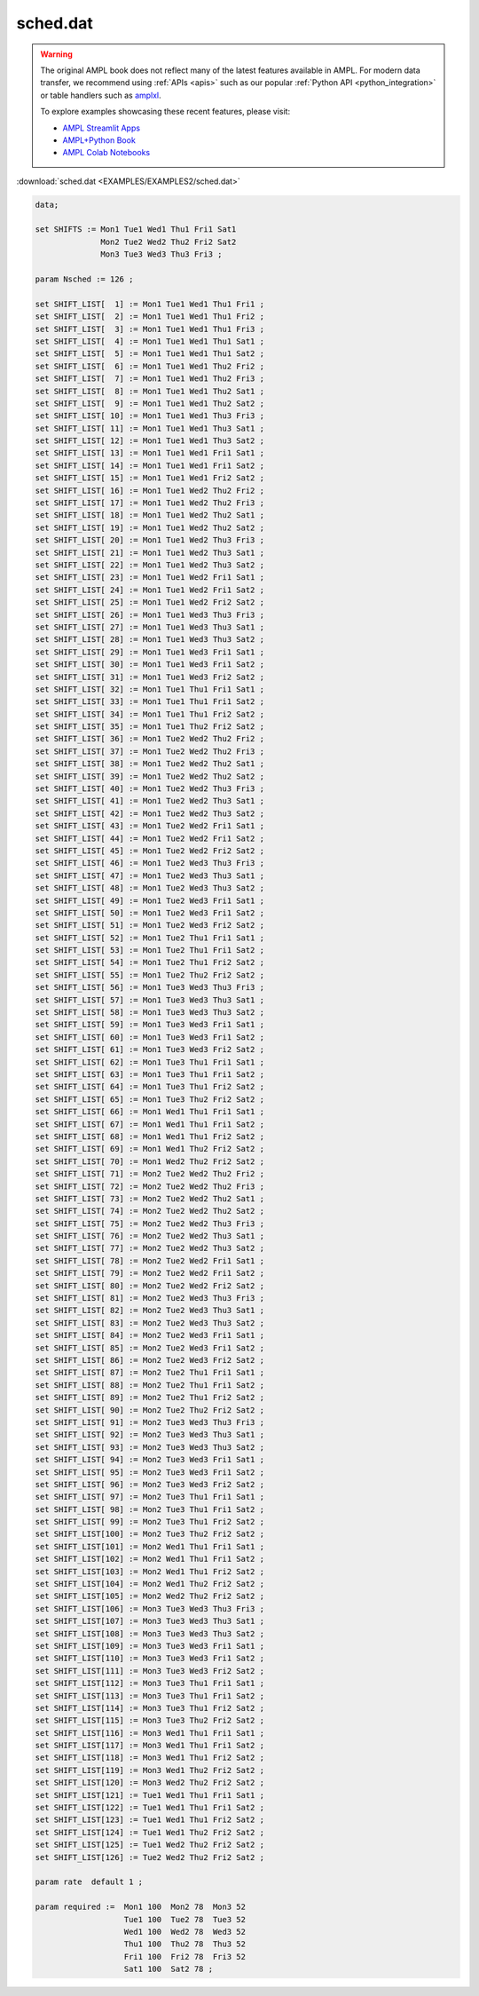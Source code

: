 sched.dat
=========


.. warning::
    The original AMPL book does not reflect many of the latest features available in AMPL.
    For modern data transfer, we recommend using :ref:`APIs <apis>` such as our popular :ref:`Python API <python_integration>` or table handlers such as `amplxl <https://plugins.ampl.com/amplxl.html>`_.

    
    To explore examples showcasing these recent features, please visit:

    - `AMPL Streamlit Apps <https://ampl.com/streamlit/>`__
    - `AMPL+Python Book <https://ampl.com/mo-book/>`__
    - `AMPL Colab Notebooks <https://ampl.com/colab/>`__

:download:`sched.dat <EXAMPLES/EXAMPLES2/sched.dat>`

.. code-block:: ampl

    data;
    
    set SHIFTS := Mon1 Tue1 Wed1 Thu1 Fri1 Sat1
                  Mon2 Tue2 Wed2 Thu2 Fri2 Sat2
                  Mon3 Tue3 Wed3 Thu3 Fri3 ;
    
    param Nsched := 126 ;
    
    set SHIFT_LIST[  1] := Mon1 Tue1 Wed1 Thu1 Fri1 ;
    set SHIFT_LIST[  2] := Mon1 Tue1 Wed1 Thu1 Fri2 ;
    set SHIFT_LIST[  3] := Mon1 Tue1 Wed1 Thu1 Fri3 ;
    set SHIFT_LIST[  4] := Mon1 Tue1 Wed1 Thu1 Sat1 ;
    set SHIFT_LIST[  5] := Mon1 Tue1 Wed1 Thu1 Sat2 ;
    set SHIFT_LIST[  6] := Mon1 Tue1 Wed1 Thu2 Fri2 ;
    set SHIFT_LIST[  7] := Mon1 Tue1 Wed1 Thu2 Fri3 ;
    set SHIFT_LIST[  8] := Mon1 Tue1 Wed1 Thu2 Sat1 ;
    set SHIFT_LIST[  9] := Mon1 Tue1 Wed1 Thu2 Sat2 ;
    set SHIFT_LIST[ 10] := Mon1 Tue1 Wed1 Thu3 Fri3 ;
    set SHIFT_LIST[ 11] := Mon1 Tue1 Wed1 Thu3 Sat1 ;
    set SHIFT_LIST[ 12] := Mon1 Tue1 Wed1 Thu3 Sat2 ;
    set SHIFT_LIST[ 13] := Mon1 Tue1 Wed1 Fri1 Sat1 ;
    set SHIFT_LIST[ 14] := Mon1 Tue1 Wed1 Fri1 Sat2 ;
    set SHIFT_LIST[ 15] := Mon1 Tue1 Wed1 Fri2 Sat2 ;
    set SHIFT_LIST[ 16] := Mon1 Tue1 Wed2 Thu2 Fri2 ;
    set SHIFT_LIST[ 17] := Mon1 Tue1 Wed2 Thu2 Fri3 ;
    set SHIFT_LIST[ 18] := Mon1 Tue1 Wed2 Thu2 Sat1 ;
    set SHIFT_LIST[ 19] := Mon1 Tue1 Wed2 Thu2 Sat2 ;
    set SHIFT_LIST[ 20] := Mon1 Tue1 Wed2 Thu3 Fri3 ;
    set SHIFT_LIST[ 21] := Mon1 Tue1 Wed2 Thu3 Sat1 ;
    set SHIFT_LIST[ 22] := Mon1 Tue1 Wed2 Thu3 Sat2 ;
    set SHIFT_LIST[ 23] := Mon1 Tue1 Wed2 Fri1 Sat1 ;
    set SHIFT_LIST[ 24] := Mon1 Tue1 Wed2 Fri1 Sat2 ;
    set SHIFT_LIST[ 25] := Mon1 Tue1 Wed2 Fri2 Sat2 ;
    set SHIFT_LIST[ 26] := Mon1 Tue1 Wed3 Thu3 Fri3 ;
    set SHIFT_LIST[ 27] := Mon1 Tue1 Wed3 Thu3 Sat1 ;
    set SHIFT_LIST[ 28] := Mon1 Tue1 Wed3 Thu3 Sat2 ;
    set SHIFT_LIST[ 29] := Mon1 Tue1 Wed3 Fri1 Sat1 ;
    set SHIFT_LIST[ 30] := Mon1 Tue1 Wed3 Fri1 Sat2 ;
    set SHIFT_LIST[ 31] := Mon1 Tue1 Wed3 Fri2 Sat2 ;
    set SHIFT_LIST[ 32] := Mon1 Tue1 Thu1 Fri1 Sat1 ;
    set SHIFT_LIST[ 33] := Mon1 Tue1 Thu1 Fri1 Sat2 ;
    set SHIFT_LIST[ 34] := Mon1 Tue1 Thu1 Fri2 Sat2 ;
    set SHIFT_LIST[ 35] := Mon1 Tue1 Thu2 Fri2 Sat2 ;
    set SHIFT_LIST[ 36] := Mon1 Tue2 Wed2 Thu2 Fri2 ;
    set SHIFT_LIST[ 37] := Mon1 Tue2 Wed2 Thu2 Fri3 ;
    set SHIFT_LIST[ 38] := Mon1 Tue2 Wed2 Thu2 Sat1 ;
    set SHIFT_LIST[ 39] := Mon1 Tue2 Wed2 Thu2 Sat2 ;
    set SHIFT_LIST[ 40] := Mon1 Tue2 Wed2 Thu3 Fri3 ;
    set SHIFT_LIST[ 41] := Mon1 Tue2 Wed2 Thu3 Sat1 ;
    set SHIFT_LIST[ 42] := Mon1 Tue2 Wed2 Thu3 Sat2 ;
    set SHIFT_LIST[ 43] := Mon1 Tue2 Wed2 Fri1 Sat1 ;
    set SHIFT_LIST[ 44] := Mon1 Tue2 Wed2 Fri1 Sat2 ;
    set SHIFT_LIST[ 45] := Mon1 Tue2 Wed2 Fri2 Sat2 ;
    set SHIFT_LIST[ 46] := Mon1 Tue2 Wed3 Thu3 Fri3 ;
    set SHIFT_LIST[ 47] := Mon1 Tue2 Wed3 Thu3 Sat1 ;
    set SHIFT_LIST[ 48] := Mon1 Tue2 Wed3 Thu3 Sat2 ;
    set SHIFT_LIST[ 49] := Mon1 Tue2 Wed3 Fri1 Sat1 ;
    set SHIFT_LIST[ 50] := Mon1 Tue2 Wed3 Fri1 Sat2 ;
    set SHIFT_LIST[ 51] := Mon1 Tue2 Wed3 Fri2 Sat2 ;
    set SHIFT_LIST[ 52] := Mon1 Tue2 Thu1 Fri1 Sat1 ;
    set SHIFT_LIST[ 53] := Mon1 Tue2 Thu1 Fri1 Sat2 ;
    set SHIFT_LIST[ 54] := Mon1 Tue2 Thu1 Fri2 Sat2 ;
    set SHIFT_LIST[ 55] := Mon1 Tue2 Thu2 Fri2 Sat2 ;
    set SHIFT_LIST[ 56] := Mon1 Tue3 Wed3 Thu3 Fri3 ;
    set SHIFT_LIST[ 57] := Mon1 Tue3 Wed3 Thu3 Sat1 ;
    set SHIFT_LIST[ 58] := Mon1 Tue3 Wed3 Thu3 Sat2 ;
    set SHIFT_LIST[ 59] := Mon1 Tue3 Wed3 Fri1 Sat1 ;
    set SHIFT_LIST[ 60] := Mon1 Tue3 Wed3 Fri1 Sat2 ;
    set SHIFT_LIST[ 61] := Mon1 Tue3 Wed3 Fri2 Sat2 ;
    set SHIFT_LIST[ 62] := Mon1 Tue3 Thu1 Fri1 Sat1 ;
    set SHIFT_LIST[ 63] := Mon1 Tue3 Thu1 Fri1 Sat2 ;
    set SHIFT_LIST[ 64] := Mon1 Tue3 Thu1 Fri2 Sat2 ;
    set SHIFT_LIST[ 65] := Mon1 Tue3 Thu2 Fri2 Sat2 ;
    set SHIFT_LIST[ 66] := Mon1 Wed1 Thu1 Fri1 Sat1 ;
    set SHIFT_LIST[ 67] := Mon1 Wed1 Thu1 Fri1 Sat2 ;
    set SHIFT_LIST[ 68] := Mon1 Wed1 Thu1 Fri2 Sat2 ;
    set SHIFT_LIST[ 69] := Mon1 Wed1 Thu2 Fri2 Sat2 ;
    set SHIFT_LIST[ 70] := Mon1 Wed2 Thu2 Fri2 Sat2 ;
    set SHIFT_LIST[ 71] := Mon2 Tue2 Wed2 Thu2 Fri2 ;
    set SHIFT_LIST[ 72] := Mon2 Tue2 Wed2 Thu2 Fri3 ;
    set SHIFT_LIST[ 73] := Mon2 Tue2 Wed2 Thu2 Sat1 ;
    set SHIFT_LIST[ 74] := Mon2 Tue2 Wed2 Thu2 Sat2 ;
    set SHIFT_LIST[ 75] := Mon2 Tue2 Wed2 Thu3 Fri3 ;
    set SHIFT_LIST[ 76] := Mon2 Tue2 Wed2 Thu3 Sat1 ;
    set SHIFT_LIST[ 77] := Mon2 Tue2 Wed2 Thu3 Sat2 ;
    set SHIFT_LIST[ 78] := Mon2 Tue2 Wed2 Fri1 Sat1 ;
    set SHIFT_LIST[ 79] := Mon2 Tue2 Wed2 Fri1 Sat2 ;
    set SHIFT_LIST[ 80] := Mon2 Tue2 Wed2 Fri2 Sat2 ;
    set SHIFT_LIST[ 81] := Mon2 Tue2 Wed3 Thu3 Fri3 ;
    set SHIFT_LIST[ 82] := Mon2 Tue2 Wed3 Thu3 Sat1 ;
    set SHIFT_LIST[ 83] := Mon2 Tue2 Wed3 Thu3 Sat2 ;
    set SHIFT_LIST[ 84] := Mon2 Tue2 Wed3 Fri1 Sat1 ;
    set SHIFT_LIST[ 85] := Mon2 Tue2 Wed3 Fri1 Sat2 ;
    set SHIFT_LIST[ 86] := Mon2 Tue2 Wed3 Fri2 Sat2 ;
    set SHIFT_LIST[ 87] := Mon2 Tue2 Thu1 Fri1 Sat1 ;
    set SHIFT_LIST[ 88] := Mon2 Tue2 Thu1 Fri1 Sat2 ;
    set SHIFT_LIST[ 89] := Mon2 Tue2 Thu1 Fri2 Sat2 ;
    set SHIFT_LIST[ 90] := Mon2 Tue2 Thu2 Fri2 Sat2 ;
    set SHIFT_LIST[ 91] := Mon2 Tue3 Wed3 Thu3 Fri3 ;
    set SHIFT_LIST[ 92] := Mon2 Tue3 Wed3 Thu3 Sat1 ;
    set SHIFT_LIST[ 93] := Mon2 Tue3 Wed3 Thu3 Sat2 ;
    set SHIFT_LIST[ 94] := Mon2 Tue3 Wed3 Fri1 Sat1 ;
    set SHIFT_LIST[ 95] := Mon2 Tue3 Wed3 Fri1 Sat2 ;
    set SHIFT_LIST[ 96] := Mon2 Tue3 Wed3 Fri2 Sat2 ;
    set SHIFT_LIST[ 97] := Mon2 Tue3 Thu1 Fri1 Sat1 ;
    set SHIFT_LIST[ 98] := Mon2 Tue3 Thu1 Fri1 Sat2 ;
    set SHIFT_LIST[ 99] := Mon2 Tue3 Thu1 Fri2 Sat2 ;
    set SHIFT_LIST[100] := Mon2 Tue3 Thu2 Fri2 Sat2 ;
    set SHIFT_LIST[101] := Mon2 Wed1 Thu1 Fri1 Sat1 ;
    set SHIFT_LIST[102] := Mon2 Wed1 Thu1 Fri1 Sat2 ;
    set SHIFT_LIST[103] := Mon2 Wed1 Thu1 Fri2 Sat2 ;
    set SHIFT_LIST[104] := Mon2 Wed1 Thu2 Fri2 Sat2 ;
    set SHIFT_LIST[105] := Mon2 Wed2 Thu2 Fri2 Sat2 ;
    set SHIFT_LIST[106] := Mon3 Tue3 Wed3 Thu3 Fri3 ;
    set SHIFT_LIST[107] := Mon3 Tue3 Wed3 Thu3 Sat1 ;
    set SHIFT_LIST[108] := Mon3 Tue3 Wed3 Thu3 Sat2 ;
    set SHIFT_LIST[109] := Mon3 Tue3 Wed3 Fri1 Sat1 ;
    set SHIFT_LIST[110] := Mon3 Tue3 Wed3 Fri1 Sat2 ;
    set SHIFT_LIST[111] := Mon3 Tue3 Wed3 Fri2 Sat2 ;
    set SHIFT_LIST[112] := Mon3 Tue3 Thu1 Fri1 Sat1 ;
    set SHIFT_LIST[113] := Mon3 Tue3 Thu1 Fri1 Sat2 ;
    set SHIFT_LIST[114] := Mon3 Tue3 Thu1 Fri2 Sat2 ;
    set SHIFT_LIST[115] := Mon3 Tue3 Thu2 Fri2 Sat2 ;
    set SHIFT_LIST[116] := Mon3 Wed1 Thu1 Fri1 Sat1 ;
    set SHIFT_LIST[117] := Mon3 Wed1 Thu1 Fri1 Sat2 ;
    set SHIFT_LIST[118] := Mon3 Wed1 Thu1 Fri2 Sat2 ;
    set SHIFT_LIST[119] := Mon3 Wed1 Thu2 Fri2 Sat2 ;
    set SHIFT_LIST[120] := Mon3 Wed2 Thu2 Fri2 Sat2 ;
    set SHIFT_LIST[121] := Tue1 Wed1 Thu1 Fri1 Sat1 ;
    set SHIFT_LIST[122] := Tue1 Wed1 Thu1 Fri1 Sat2 ;
    set SHIFT_LIST[123] := Tue1 Wed1 Thu1 Fri2 Sat2 ;
    set SHIFT_LIST[124] := Tue1 Wed1 Thu2 Fri2 Sat2 ;
    set SHIFT_LIST[125] := Tue1 Wed2 Thu2 Fri2 Sat2 ;
    set SHIFT_LIST[126] := Tue2 Wed2 Thu2 Fri2 Sat2 ;
    
    param rate  default 1 ;
    
    param required :=  Mon1 100  Mon2 78  Mon3 52 
                       Tue1 100  Tue2 78  Tue3 52
                       Wed1 100  Wed2 78  Wed3 52
                       Thu1 100  Thu2 78  Thu3 52
                       Fri1 100  Fri2 78  Fri3 52
                       Sat1 100  Sat2 78 ;
